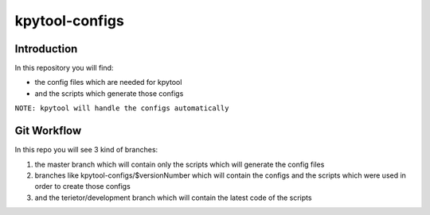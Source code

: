 ===============
kpytool-configs
===============


Introduction
===============

In this repository you will find:

* the config files which are needed for kpytool
* and the scripts which generate those configs

``NOTE: kpytool will handle the configs automatically``


Git Workflow
===============

In this repo you will see 3 kind of branches:

1. the master branch which will contain only the scripts
   which will generate the config files

2. branches like kpytool-configs/$versionNumber which will
   contain the configs and the scripts which were used in order
   to create those configs

3. and the terietor/development branch which will contain the
   latest code of the scripts
